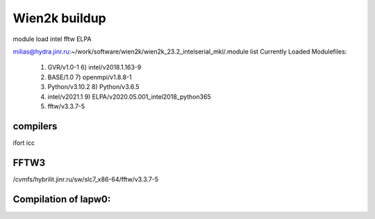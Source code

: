 Wien2k buildup
==============

module load intel fftw ELPA

milias@hydra.jinr.ru:~/work/software/wien2k/wien2k_23.2_intelserial_mkl/.module list
Currently Loaded Modulefiles:
  1) GVR/v1.0-1                              6) intel/v2018.1.163-9
  2) BASE/1.0                                7) openmpi/v1.8.8-1
  3) Python/v3.10.2                          8) Python/v3.6.5
  4) intel/v2021.1                           9) ELPA/v2020.05.001_intel2018_python365
  5) fftw/v3.3.7-5

compilers
~~~~~~~~~

ifort
icc


FFTW3
~~~~~
/cvmfs/hybrilit.jinr.ru/sw/slc7_x86-64/fftw/v3.3.7-5



Compilation of lapw0:
~~~~~~~~~~~~~~~~~~~~


